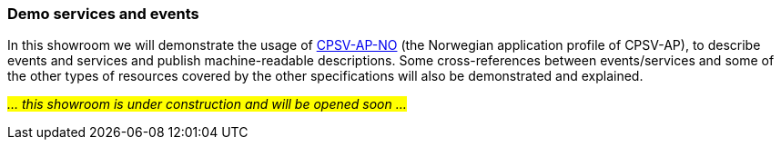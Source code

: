=== Demo services and events [[demo-services-and-events]]

In this showroom we will demonstrate the usage of https://informasjonsforvaltning.github.io/cpsv-ap-no/[CPSV-AP-NO, window="_blank", role="ext-link"] (the Norwegian application profile of CPSV-AP), to describe events and services and publish machine-readable descriptions. Some cross-references between events/services and some of the other types of resources covered by the other specifications will also be demonstrated and explained. 

_#... this showroom is under construction and will be opened soon ...#_ 
